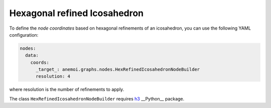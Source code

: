 ################################
 Hexagonal refined Icosahedron
################################

To define the `node coordinates` based on hexagonal refinements of an icosahedron, you can use the following YAML 
configuration:

.. code-block:: yaml

    nodes:
      data:
        coords:
          _target_: anemoi.graphs.nodes.HexRefinedIcosahedronNodeBuilder
          resolution: 4

where resolution is the number of refinements to apply.

The class ``HexRefinedIcosahedronNodeBuilder`` requires `h3 <https://h3.org>`_ __Python__ package.